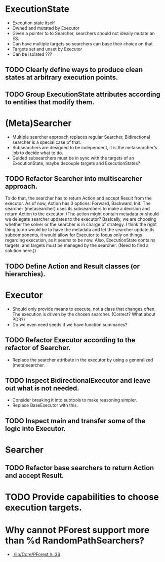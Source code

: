 * ExecutionState
- Execution state itself
- Owned and mutated by Executor
- Given a pointer to to Searcher, searchers should not ideally mutate an ES.
- Can have multiple targets so searchers can base their choice on that
- Targets set and unset by Executor
- Can be isolated ???

** TODO Clearly define ways to produce clean states at arbitrary execution points.
** TODO Group ExecutionState attributes according to entities that modify them.

* (Meta)Searcher
- Multiple searcher approach replaces regular Searcher, Bidirectional searcher
  is a special case of that.  
- Subsearchers are designed to be independent, it is the metasearcher's job
  to decide what to do.
- Guided subsearchers must be in sync with the targets of an ExecutionState,
  maybe decouple targets and ExecutionStates?

** TODO Refactor Searcher into multisearcher approach.
To do that, the searcher has to return Action and accept Result from the
executor. As of now, Action has 3 options: Forward, Backward, Init. The
searcher  (metasearcher) uses its subsearchers to make a decision and return
Action  to the executor. (The action might contain metadata or should we
delegate  searcher updates to the executor? Basically, we are choosing whether
the solver or the searcher is in charge of strategy. I think the right thing
to do would be to have the metadata and let the searcher update its
subcomponents, it would allow for Executor to focus only on things regarding
execution, as it seems to be now. Also, ExecutionState contains targets,
and targets must be managed by the searcher. (Need to find a solution here.))

** TODO Define Action and Result classes (or hierarchies).

* Executor
- Should only provide means to execute, not a class that changes often. The
  execution is driven by the chosen searcher. (Correct? What about PDR?)
- Do we even need seeds if we have function summaries?

** TODO Refactor Executor according to the refactor of Searcher.
- Replace the searcher attribute in the executor by using
  a generalized (meta)searcher.

** TODO Inspect BidirectionalExecutor and leave out what is not needed.
- Consider breaking it into subtools to make reasoning simpler.
- Replace BaseExecutor with this.

** TODO Inspect main and transfer some of the logic into Executor.

* Searcher
** TODO Refactor base searchers to return Action and accept Result.

* TODO Provide capabilities to choose execution targets.

* Why cannot PForest support more than %d RandomPathSearchers?
- [[./lib/Core/PForest.h::36]]
